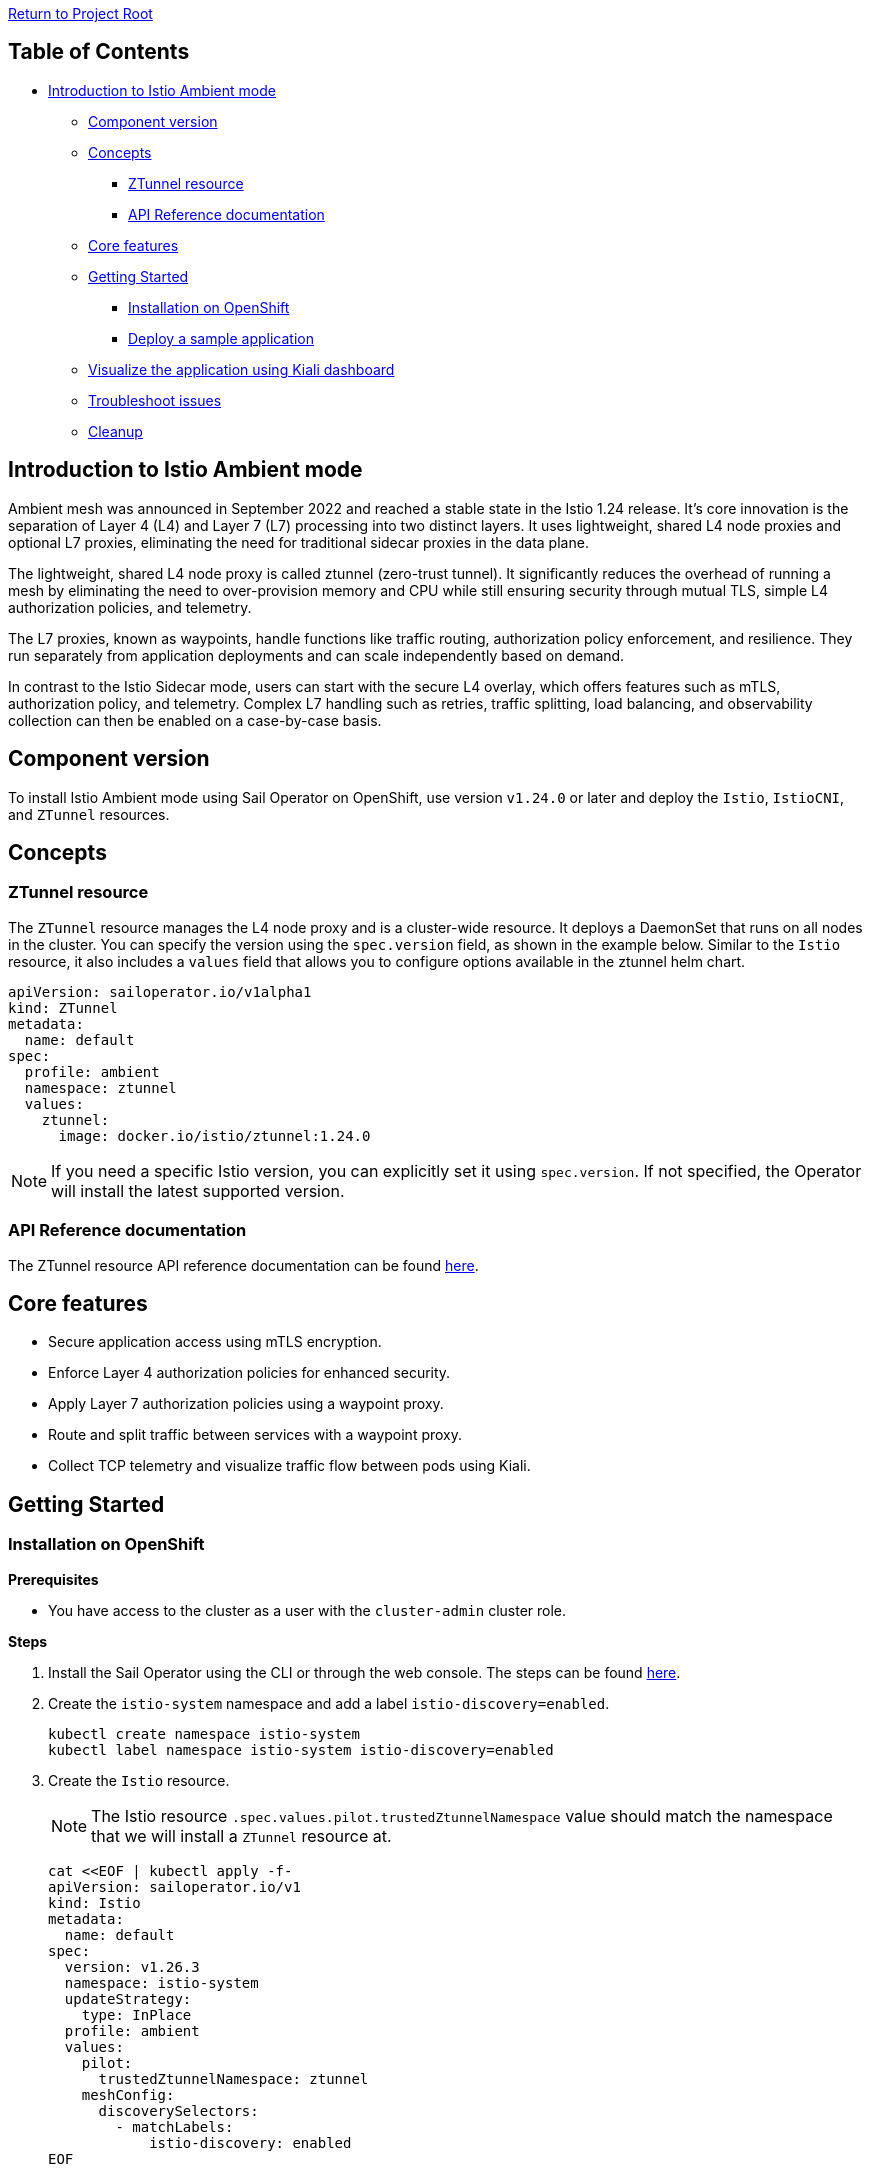 // Variables embedded for GitHub compatibility
:istio_latest_version: 1.26.3
:istio_latest_version_revision_format: 1-26-3
:istio_latest_tag: v1.26-latest
:istio_release_name: release-1.26
:istio_latest_minus_one_version: 1.26.2
:istio_latest_minus_one_version_revision_format: 1-26-2

link:../README.adoc[Return to Project Root]

== Table of Contents

* <<introduction-to-istio-ambient-mode>>
** <<component-version>>
** <<concepts>>
*** <<ztunnel-resource>>
*** <<api-reference-documentation>>
** <<core-features>>
** <<getting-started>>
*** <<installation-on-openshift>>
*** <<deploy-a-sample-application>>
** <<visualize-the-application-using-kiali-dashboard>>
** <<troubleshoot-issues>>
** <<cleanup>>

[[introduction-to-istio-ambient-mode]]
== Introduction to Istio Ambient mode

Ambient mesh was announced in September 2022 and reached a stable state in the Istio 1.24 release. It's core innovation is the separation of Layer 4 (L4) and Layer 7 (L7) processing into two distinct layers. It uses lightweight, shared L4 node proxies and optional L7 proxies, eliminating the need for traditional sidecar proxies in the data plane.

The lightweight, shared L4 node proxy is called ztunnel (zero-trust tunnel). It significantly reduces the overhead of running a mesh by eliminating the need to over-provision memory and CPU while still ensuring security through mutual TLS, simple L4 authorization policies, and telemetry.

The L7 proxies, known as waypoints, handle functions like traffic routing, authorization policy enforcement, and resilience. They run separately from application deployments and can scale independently based on demand.

In contrast to the Istio Sidecar mode, users can start with the secure L4 overlay, which offers features such as mTLS, authorization policy, and telemetry. Complex L7 handling such as retries, traffic splitting, load balancing, and observability collection can then be enabled on a case-by-case basis.

[[component-version]]
== Component version

To install Istio Ambient mode using Sail Operator on OpenShift, use version `v1.24.0` or later and deploy the `Istio`, `IstioCNI`, and `ZTunnel` resources.

[[concepts]]
== Concepts

[[ztunnel-resource]]
=== ZTunnel resource

The `ZTunnel` resource manages the L4 node proxy and is a cluster-wide resource. It deploys a DaemonSet that runs on all nodes in the cluster. You can specify the version using the `spec.version` field, as shown in the example below. Similar to the `Istio` resource, it also includes a `values` field that allows you to configure options available in the ztunnel helm chart.

[source,yaml]
----
apiVersion: sailoperator.io/v1alpha1
kind: ZTunnel
metadata:
  name: default
spec:
  profile: ambient
  namespace: ztunnel
  values:
    ztunnel:
      image: docker.io/istio/ztunnel:1.24.0
----

NOTE: If you need a specific Istio version, you can explicitly set it using `spec.version`. If not specified, the Operator will install the latest supported version.

[[api-reference-documentation]]
=== API Reference documentation

The ZTunnel resource API reference documentation can be found link:../api-reference/sailoperator.io.adoc#ztunnel[here].

[[core-features]]
== Core features

- Secure application access using mTLS encryption.
- Enforce Layer 4 authorization policies for enhanced security.
- Apply Layer 7 authorization policies using a waypoint proxy.
- Route and split traffic between services with a waypoint proxy.
- Collect TCP telemetry and visualize traffic flow between pods using Kiali.

[[getting-started]]
== Getting Started

[[installation-on-openshift]]
=== Installation on OpenShift

*Prerequisites*

* You have access to the cluster as a user with the `cluster-admin` cluster role.

*Steps*

. Install the Sail Operator using the CLI or through the web console. The steps can be found link:../general/getting-started.adoc#installation-on-openshift[here].

. Create the `istio-system` namespace and add a label `istio-discovery=enabled`.
+
[source,bash,subs="attributes+"]
----
kubectl create namespace istio-system
kubectl label namespace istio-system istio-discovery=enabled
----

. Create the `Istio` resource. 
+
NOTE: The Istio resource `.spec.values.pilot.trustedZtunnelNamespace` value should match the namespace that we will install a `ZTunnel` resource at.
+

[source,bash,subs="attributes+"]
----
cat <<EOF | kubectl apply -f-
apiVersion: sailoperator.io/v1
kind: Istio
metadata:
  name: default
spec:
  version: v{istio_latest_version}
  namespace: istio-system
  updateStrategy:
    type: InPlace
  profile: ambient
  values:
    pilot:
      trustedZtunnelNamespace: ztunnel
    meshConfig:
      discoverySelectors:
        - matchLabels:
            istio-discovery: enabled
EOF
----

. Confirm the installation and version of the control plane.
+
[source,console,subs="attributes+"]
----
kubectl get istio -n istio-system
    NAME      REVISIONS   READY   IN USE   ACTIVE REVISION   STATUS    VERSION   AGE
    default   1           1       0        default           Healthy   v{istio_latest_version}   23s
----
+
NOTE: `IN USE` field shows as 0, as `Istio` has just been installed and there are no workloads using it.

. Create the `istio-cni` namespace.
+
[source,bash,subs="attributes+"]
----
kubectl create namespace istio-cni
----

. Create the `IstioCNI` resource.
+
[source,bash,subs="attributes+"]
----
cat <<EOF | kubectl apply -f-
apiVersion: sailoperator.io/v1
kind: IstioCNI
metadata:
  name: default
spec:
  profile: ambient
  version: v{istio_latest_version}
  namespace: istio-cni
EOF
----

. Create the `ztunnel` namespace and add a label `istio-discovery=enabled`.
+
NOTE: We need to label both the `Istio` resource's namespace e.g. `istio-system` and the `ZTunnel` resource's namespace when using a `discoverySelectors` mesh config. Those two labels should be added before installing a `ZTunnel` instance. This approach is used to avoid a https://github.com/istio/istio/issues/52057[TLS signing error].
+
[source,bash,subs="attributes+"]
----
kubectl create namespace ztunnel
kubectl label namespace ztunnel istio-discovery=enabled
----

. Create the `ZTunnel` resource.
+
[source,bash,subs="attributes+"]
----
cat <<EOF | kubectl apply -f-
apiVersion: sailoperator.io/v1alpha1
kind: ZTunnel
metadata:
  name: default
spec:
  profile: ambient
  version: v{istio_latest_version}
  namespace: ztunnel
EOF
----

. Confirm the installation and version of the `ztunnel`.
+
[source,console,subs="attributes+"]
----
kubectl get ztunnel -n istio-system
    NAME      READY   STATUS    VERSION   AGE
    default   True    Healthy   v{istio_latest_version}  16s
----

[[deploy-a-sample-application]]
=== Deploy a sample application

To explore Istio's ambient mode, let's install the sample `Bookinfo application`.

*Steps*

. Create the `bookinfo` namespace and add a label `istio-discovery=enabled`.
+
[source,bash,subs="attributes+"]
----
kubectl create ns bookinfo
kubectl label namespace bookinfo istio-discovery=enabled
----

. Deploy the application.
+
[source,bash,subs="attributes+"]
----
kubectl apply -n bookinfo -f https://raw.githubusercontent.com/istio/istio/{istio_release_name}/samples/bookinfo/platform/kube/bookinfo.yaml
kubectl apply -n bookinfo -f https://raw.githubusercontent.com/istio/istio/{istio_release_name}/samples/bookinfo/platform/kube/bookinfo-versions.yaml
----

. Verify that the application is running.
+
[source,console,subs="attributes+"]
----
kubectl get -n bookinfo pods

    NAME                             READY   STATUS    RESTARTS   AGE
    details-v1-cf74bb974-nw94k       1/1     Running   0          42s
    productpage-v1-87d54dd59-wl7qf   1/1     Running   0          42s
    ratings-v1-7c4bbf97db-rwkw5      1/1     Running   0          42s
    reviews-v1-5fd6d4f8f8-66j45      1/1     Running   0          42s
    reviews-v2-6f9b55c5db-6ts96      1/1     Running   0          42s
    reviews-v3-7d99fd7978-dm6mx      1/1     Running   0          42s
----

. Deploy and configure the ingress gateway using the Kubernetes Gateway API.
+
[source,bash,subs="attributes+"]
----
kubectl get crd gateways.gateway.networking.k8s.io &> /dev/null || \
{ kubectl apply -f https://github.com/kubernetes-sigs/gateway-api/releases/download/v1.2.0/standard-install.yaml; }
kubectl apply -n bookinfo -f https://raw.githubusercontent.com/istio/istio/{istio_release_name}/samples/bookinfo/gateway-api/bookinfo-gateway.yaml
----
+
Wait for the `bookinfo-gateway` pod to enter running state and then get the `productpage` service URL. The wait time depends on your cluster cloud provider. It takes me about one minute from an AWS ELB to be able to access it.
+
[source,bash,subs="attributes+"]
----
export INGRESS_HOST=$(kubectl get -n bookinfo gtw bookinfo-gateway -o jsonpath='{.status.addresses[0].value}')
export INGRESS_PORT=$(kubectl get -n bookinfo gtw bookinfo-gateway -o jsonpath='{.spec.listeners[?(@.name=="http")].port}')
export GATEWAY_URL=$INGRESS_HOST:$INGRESS_PORT
echo "http://${GATEWAY_URL}/productpage"
----

. Access the application.
+
Open your browser and navigate to `http://${GATEWAY_URL}/productpage` to view the Bookinfo application.
If you refresh the page, you should see the display of the book ratings changing as the requests are distributed across the different versions of the reviews service.

. Add Bookinfo to the Ambient mesh.
+
[source,bash,subs="attributes+"]
----
kubectl label namespace bookinfo istio.io/dataplane-mode=ambient
----
+
NOTE: You don't need to restart or redeploy any of the application pods. Unlike the sidecar mode, each pod's container count will remain the same even after adding them to the ambient mesh.
+
If you refresh the previous browser page, you should see the same display.

. To confirm that `ztunnel` successfully opened listening sockets inside the pod network ns, use the following command.
+
[source,console,subs="attributes+"]
----
kubectl debug -it -n bookinfo "$(kubectl get pod -n bookinfo -l app=productpage -o name)" --image quay.io/curl/curl -- netstat -tulpn
Active Internet connections (only servers)
Proto Recv-Q Send-Q Local Address           Foreign Address         State       PID/Program name
tcp        0      0 127.0.0.1:15053         0.0.0.0:*               LISTEN      -
tcp        0      0 ::1:15053               :::*                    LISTEN      -
tcp        0      0 :::15008                :::*                    LISTEN      -
tcp        0      0 :::15001                :::*                    LISTEN      -
tcp        0      0 :::15006                :::*                    LISTEN      -
udp        0      0 127.0.0.1:15053         0.0.0.0:*                           -
udp        0      0 ::1:15053               :::*                                -
----

[[visualize-the-application-using-kiali-dashboard]]
== Visualize the application using Kiali dashboard

Using Kiali dashboard and Prometheus metrics engine, you can visualize the Bookinfo application traffic and mTLS encryption.

Deploy Prometheus in `istio-system` namespace.

[source,bash,subs="attributes+"]
----
kubectl apply -n istio-system -f https://raw.githubusercontent.com/istio/istio/master/samples/addons/prometheus.yaml
----

NOTE: If using https://docs.redhat.com/en/documentation/red_hat_openshift_service_mesh/3.0/html/observability/metrics-and-service-mesh#ossm-metrics-assembly[OpenShift monitoring], don't forget to apply the PodMonitor in the ztunnel namespace.

Deploy a Kiali dashboard using a community Kiali operator on OpenShift.

[source,bash,subs="attributes+"]
----
cat <<EOF | kubectl apply -f -
apiVersion: operators.coreos.com/v1alpha1
kind: Subscription
metadata:
  name: kiali
  namespace: openshift-operators
spec:
  channel: stable
  installPlanApproval: Automatic
  name: kiali
  source: community-operators
  sourceNamespace: openshift-marketplace
EOF
kubectl wait --for condition=established --timeout=60s crd "kialis.kiali.io"

customresourcedefinition.apiextensions.k8s.io/kialis.kiali.io condition met

cat <<EOF | kubectl apply -f -
apiVersion: kiali.io/v1alpha1
kind: Kiali
metadata:
  name: kiali
  namespace: istio-system
EOF
----

To access the Kiali dashboard, let's get the URL.

[source,bash,subs="attributes+"]
----
kubectl get route -n istio-system -l app.kubernetes.io/name=kiali -o jsonpath='https://{..spec.host}/'
----

image::images/kiali-dashboard.png[Kiali Dashboard]

Send some traffic to the Bookinfo application and open the Kiali dashboard page. Click on the Traffic Graph and select `bookinfo` from the `Select Namespaces` drop-down. You should see the Bookinfo application traffic flow in the graph.

image::images/kiali-traffic-map.png[Kiali Traffic Map]

Next, click and select `Show Badges`, `Security` from the `Display` drop-down. You should see each Bookinfo application traffic edge with a lock icon. By default, the traffic between services is mTLS encrypted in Istio ambient mode.

image::images/kiali-security.png[Kiali Security]

In the https://kiali.io/docs/features/ambient/[Kiali documentation] there is a list of all the Ambient features. 

[[troubleshoot-issues]]
=== Troubleshoot issues

A brief and helpful troubleshooting guide can be reviewed from the upstream documentation, https://istio.io/latest/docs/ambient/usage/troubleshoot-ztunnel/[Troubleshoot connectivity issues with ztunnel].

Users can download an `istioctl` binary and run those diagnostic commands. We recommend configuring the Istio resource and namespaces within the mesh using Istio's `discoverySelectors` mesh config. This helps simplify the result of diagnostic `istioctl` commands as well.

Before adding Bookinfo to the Ambient mesh, you would see the PROTOCOL field as TCP for all the workloads.

[source,console,subs="attributes+"]
----
istioctl -n ztunnel ztunnel-config workloads
    NAMESPACE    POD NAME                        ADDRESS      NODE                       WAYPOINT PROTOCOL
    bookinfo     details-v1-6cd6d9df6b-mddv2     10.129.0.43  ip-10-0-0-241.ec2.internal None     TCP
    bookinfo     productpage-v1-57ffb6658c-vmb6z 10.129.0.48  ip-10-0-0-241.ec2.internal None     TCP
    bookinfo     ratings-v1-794744f5fd-wm798     10.129.0.44  ip-10-0-0-241.ec2.internal None     TCP
    bookinfo     reviews-v1-67896867f4-4h9j6     10.129.0.45  ip-10-0-0-241.ec2.internal None     TCP
    bookinfo     reviews-v2-86d5db4bd6-dbw4f     10.129.0.46  ip-10-0-0-241.ec2.internal None     TCP
    bookinfo     reviews-v3-77947c4c78-r54c9     10.129.0.47  ip-10-0-0-241.ec2.internal None     TCP
...
----

After adding `bookinfo` namespace to the Ambient mesh, you would see HBONE protocol.

[source,console,subs="attributes+"]
----
istioctl -n ztunnel ztunnel-config workloads
    NAMESPACE    POD NAME                        ADDRESS      NODE                       WAYPOINT PROTOCOL
    bookinfo     details-v1-6cd6d9df6b-mddv2     10.129.0.43  ip-10-0-0-241.ec2.internal None     HBONE
    bookinfo     productpage-v1-57ffb6658c-vmb6z 10.129.0.48  ip-10-0-0-241.ec2.internal None     HBONE
    bookinfo     ratings-v1-794744f5fd-wm798     10.129.0.44  ip-10-0-0-241.ec2.internal None     HBONE
    bookinfo     reviews-v1-67896867f4-4h9j6     10.129.0.45  ip-10-0-0-241.ec2.internal None     HBONE
    bookinfo     reviews-v2-86d5db4bd6-dbw4f     10.129.0.46  ip-10-0-0-241.ec2.internal None     HBONE
    bookinfo     reviews-v3-77947c4c78-r54c9     10.129.0.47  ip-10-0-0-241.ec2.internal None     HBONE
...
----

- https://istio.io/latest/docs/ambient/usage/verify-mtls-enabled/[Verify mutual TLS is enabled]

You can also validate mTLS from ztunnel logs to confirm mTLS is enabled.

[source,console,subs="attributes+"]
----
kubectl -n ztunnel logs -l app=ztunnel | grep -E "inbound|outbound"

2025-01-23T05:07:25.806642Z	info	access	connection complete	src.addr=10.129.0.48:40978 src.workload="productpage-v1-57ffb6658c-vmb6z" src.namespace="bookinfo" src.identity="spiffe://cluster.local/ns/bookinfo/sa/bookinfo-productpage" dst.addr=10.129.0.43:15008 dst.hbone_addr=10.129.0.43:9080 dst.service="details.bookinfo.svc.cluster.local" dst.workload="details-v1-6cd6d9df6b-mddv2" dst.namespace="bookinfo" dst.identity="spiffe://cluster.local/ns/bookinfo/sa/bookinfo-details" direction="outbound" bytes_sent=283 bytes_recv=358 duration="2ms"
----

Validate the `src.identity` and `dst.identity` values are correct. They are the identities used for the mTLS communication among the source and destination workloads.

[[cleanup]]
=== Cleanup

If you no longer need associated resources, you can delete them by following the steps below.

==== Remove the namespace from the ambient data plane

[source,bash,subs="attributes+"]
----
kubectl label namespace bookinfo istio.io/dataplane-mode-
----

NOTE: You must remove workloads from the ambient data plane before uninstalling Istio.

==== Remove the sample application

[source,bash,subs="attributes+"]
----
kubectl delete -n bookinfo -f https://raw.githubusercontent.com/istio/istio/{istio_release_name}/samples/bookinfo/platform/kube/bookinfo.yaml
kubectl delete -n bookinfo -f https://raw.githubusercontent.com/istio/istio/{istio_release_name}/samples/bookinfo/platform/kube/bookinfo-versions.yaml
kubectl delete -n bookinfo -f https://raw.githubusercontent.com/istio/istio/{istio_release_name}/samples/bookinfo/gateway-api/bookinfo-gateway.yaml
----

==== Remove the Kubernetes Gateway API CRDs

[source,bash,subs="attributes+"]
----
kubectl delete -f https://github.com/kubernetes-sigs/gateway-api/releases/download/v1.2.0/standard-install.yaml
----